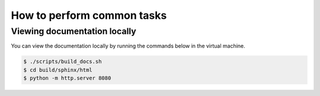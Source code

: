 ***************************
How to perform common tasks
***************************

Viewing documentation locally
=============================

You can view the documentation locally by running the commands below in the virtual machine.

.. code-block:: bash

    $ ./scripts/build_docs.sh
    $ cd build/sphinx/html
    $ python -m http.server 8080
